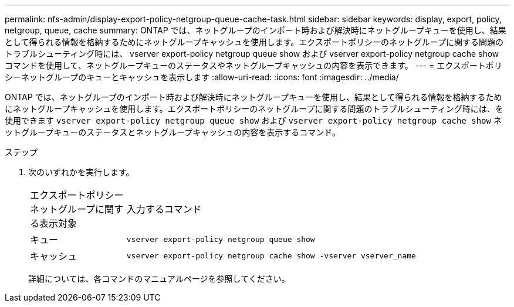 ---
permalink: nfs-admin/display-export-policy-netgroup-queue-cache-task.html 
sidebar: sidebar 
keywords: display, export, policy, netgroup, queue, cache 
summary: ONTAP では、ネットグループのインポート時および解決時にネットグループキューを使用し、結果として得られる情報を格納するためにネットグループキャッシュを使用します。エクスポートポリシーのネットグループに関する問題のトラブルシューティング時には、 vserver export-policy netgroup queue show および vserver export-policy netgroup cache show コマンドを使用して、ネットグループキューのステータスやネットグループキャッシュの内容を表示できます。 
---
= エクスポートポリシーネットグループのキューとキャッシュを表示します
:allow-uri-read: 
:icons: font
:imagesdir: ../media/


[role="lead"]
ONTAP では、ネットグループのインポート時および解決時にネットグループキューを使用し、結果として得られる情報を格納するためにネットグループキャッシュを使用します。エクスポートポリシーのネットグループに関する問題のトラブルシューティング時には、を使用できます `vserver export-policy netgroup queue show` および `vserver export-policy netgroup cache show` ネットグループキューのステータスとネットグループキャッシュの内容を表示するコマンド。

.ステップ
. 次のいずれかを実行します。
+
[cols="20,80"]
|===


| エクスポートポリシーネットグループに関する表示対象 | 入力するコマンド 


 a| 
キュー
 a| 
`vserver export-policy netgroup queue show`



 a| 
キャッシュ
 a| 
`vserver export-policy netgroup cache show -vserver vserver_name`

|===
+
詳細については、各コマンドのマニュアルページを参照してください。


